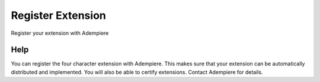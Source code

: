 
.. _functional-guide/process/ad_entitytype_register:

==================
Register Extension
==================

Register your extension with Adempiere

Help
====
You can register the four character extension with Adempiere. This makes sure that your extension can be automatically distributed and implemented.  You will also be able to certify extensions.  Contact Adempiere for details.
